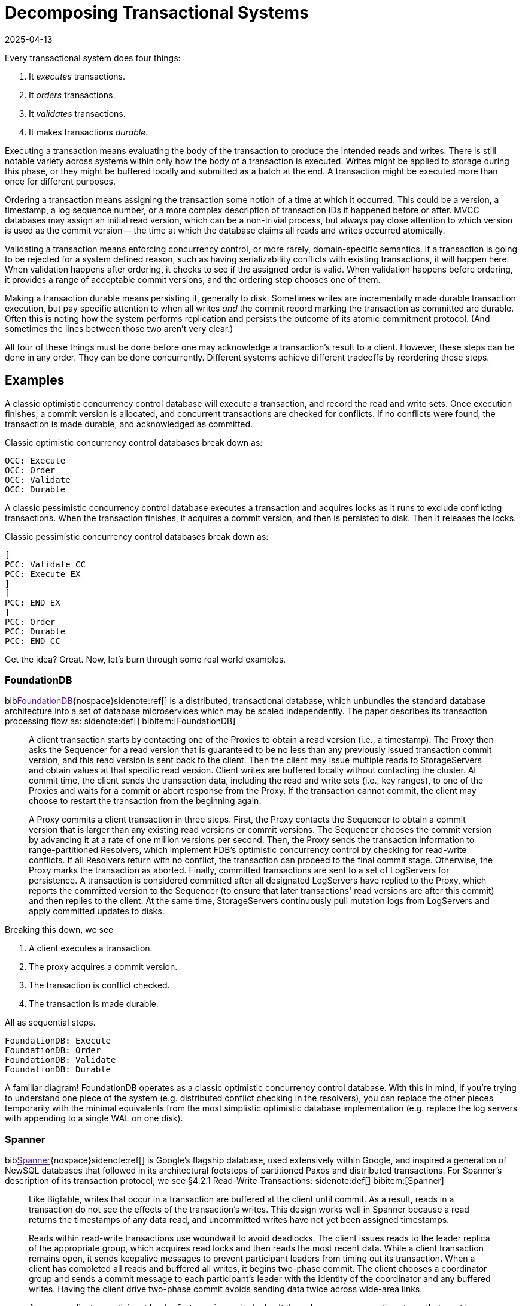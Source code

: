 = Decomposing Transactional Systems
:revdate: 2025-04-13
:draft: true
:bibtex-file: 2025-decomposing-transactional-systems.bib
:page-hook-preamble: false
:page-hook: Every transactional system must execute, order, validate, and durably record transactions.

:section: §

Every transactional system does four things:

1. It _executes_ transactions.
2. It _orders_ transactions.
3. It _validates_ transactions.
4. It makes transactions _durable_.

Executing a transaction means evaluating the body of the transaction to produce the intended reads and writes.  There is still notable variety across systems within only how the body of a transaction is executed.  Writes might be applied to storage during this phase, or they might be buffered locally and submitted as a batch at the end.  A transaction might be executed more than once for different purposes.

Ordering a transaction means assigning the transaction some notion of a time at which it occurred.  This could be a version, a timestamp, a log sequence number, or a more complex description of transaction IDs it happened before or after.  MVCC databases may assign an initial read version, which can be a non-trivial process, but always pay close attention to which version is used as the commit version -- the time at which the database claims all reads and writes occurred atomically.

Validating a transaction means enforcing concurrency control, or more rarely, domain-specific semantics.  If a transaction is going to be rejected for a system defined reason, such as having serializability conflicts with existing transactions, it will happen here.  When validation happens after ordering, it checks to see if the assigned order is valid.  When validation happens before ordering, it provides a range of acceptable commit versions, and the ordering step chooses one of them.

Making a transaction durable means persisting it, generally to disk.  Sometimes writes are incrementally made durable transaction execution, but pay specific attention to when all writes _and_ the commit record marking the transaction as committed are durable.  Often this is noting how the system performs replication and persists the outcome of its atomic commitment protocol.  (And sometimes the lines between those two aren't very clear.)

All four of these things must be done before one may acknowledge a transaction's result to a client.  However, these steps can be done in any order.  They can be done concurrently.  Different systems achieve different tradeoffs by reordering these steps.

////
two benefits:
- gives a place to start in analyzing a complex system
- replace the parts you're not working through with the simplest equivalents
////

== Examples

A classic optimistic concurrency control database will execute a transaction, and record the read and write sets.  Once execution finishes, a commit version is allocated, and concurrent transactions are checked for conflicts.  If no conflicts were found, the transaction is made durable, and acknowledged as committed.  

Classic optimistic concurrency control databases break down as:

[dbdiag-spans]
----
OCC: Execute
OCC: Order
OCC: Validate
OCC: Durable
----

A classic pessimistic concurrency control database executes a transaction and acquires locks as it runs to exclude conflicting transactions.  When the transaction finishes, it acquires a commit version, and then is persisted to disk.  Then it releases the locks.

Classic pessimistic concurrency control databases break down as:

[dbdiag-spans]
----
[
PCC: Validate CC
PCC: Execute EX
]
[
PCC: END EX
]
PCC: Order
PCC: Durable 
PCC: END CC
----

Get the idea?  Great.  Now, let's burn through some real world examples.

=== FoundationDB

biblink:[FoundationDB]{nospace}sidenote:ref[] is a distributed, transactional database, which unbundles the standard database architecture into a set of database microservices which may be scaled independently.  The paper describes its transaction processing flow as:
[.aside]#sidenote:def[] bibitem:[FoundationDB]#

[quote]
____
A client transaction starts by contacting one of the Proxies to obtain
a read version (i.e., a timestamp). The Proxy then asks the Sequencer
for a read version that is guaranteed to be no less than any
previously issued transaction commit version, and this read version
is sent back to the client. Then the client may issue multiple reads
to StorageServers and obtain values at that specific read version.
Client writes are buffered locally without contacting the cluster.
At commit time, the client sends the transaction data, including
the read and write sets (i.e., key ranges), to one of the Proxies
and waits for a commit or abort response from the Proxy. If the
transaction cannot commit, the client may choose to restart the
transaction from the beginning again.

A Proxy commits a client transaction in three steps. First, the
Proxy contacts the Sequencer to obtain a commit version that is
larger than any existing read versions or commit versions. The
Sequencer chooses the commit version by advancing it at a rate of
one million versions per second. Then, the Proxy sends the transaction
information to range-partitioned Resolvers, which implement
FDB's optimistic concurrency control by checking for read-write
conflicts. If all Resolvers return with no conflict, the transaction
can proceed to the final commit stage. Otherwise, the Proxy marks
the transaction as aborted. Finally, committed transactions are sent
to a set of LogServers for persistence. A transaction is considered
committed after all designated LogServers have replied to the
Proxy, which reports the committed version to the Sequencer (to
ensure that later transactions' read versions are after this commit)
and then replies to the client. At the same time, StorageServers
continuously pull mutation logs from LogServers and apply committed
updates to disks.
____

Breaking this down, we see

. A client executes a transaction.
. The proxy acquires a commit version.
. The transaction is conflict checked.
. The transaction is made durable.

All as sequential steps.

[dbdiag-spans]
----
FoundationDB: Execute
FoundationDB: Order
FoundationDB: Validate
FoundationDB: Durable
----

A familiar diagram!  FoundationDB operates as a classic optimistic concurrency control database.  With this in mind, if you're trying to understand one piece of the system (e.g. distributed conflict checking in the resolvers), you can replace the other pieces temporarily with the minimal equivalents from the most simplistic optimistic database implementation (e.g. replace the log servers with appending to a single WAL on one disk).

=== Spanner

biblink:[Spanner]{nospace}sidenote:ref[] is Google's flagship database, used extensively within Google, and inspired a generation of NewSQL databases that followed in its architectural footsteps of partitioned Paxos and distributed transactions.  For Spanner's description of its transaction protocol, we see {section}4.2.1 Read-Write Transactions:
[.aside]#sidenote:def[] bibitem:[Spanner]#

[quote]
____
Like Bigtable, writes that occur in a transaction are
buffered at the client until commit. As a result, reads
in a transaction do not see the effects of the transaction's
writes. This design works well in Spanner because a read
returns the timestamps of any data read, and uncommitted writes have not yet been assigned timestamps.

Reads within read-write transactions use woundwait to avoid deadlocks. The client issues reads
to the leader replica of the appropriate group, which
acquires read locks and then reads the most recent
data. While a client transaction remains open, it sends
keepalive messages to prevent participant leaders from
timing out its transaction. When a client has completed
all reads and buffered all writes, it begins two-phase
commit. The client chooses a coordinator group and
sends a commit message to each participant's leader with
the identity of the coordinator and any buffered writes.
Having the client drive two-phase commit avoids sending data twice across wide-area links.

A non-coordinator-participant leader first acquires
write locks. It then chooses a prepare timestamp that
must be larger than any timestamps it has assigned to previous transactions (to preserve monotonicity), and logs a
prepare record through Paxos. Each participant then notifies the coordinator of its prepare timestamp.

The coordinator leader also first acquires write locks,
but skips the prepare phase. It chooses a timestamp for
the entire transaction after hearing from all other participant leaders. The commit timestamp s must be greater or
equal to all prepare timestamps (to satisfy the constraints
discussed in Section 4.1.3), greater than TT.now().latest
at the time the coordinator received its commit message,
and greater than any timestamps the leader has assigned
to previous transactions (again, to preserve monotonicity). The coordinator leader then logs a commit record
through Paxos (or an abort if it timed out while waiting
on the other participants).

Before allowing any coordinator replica to apply
the commit record, the coordinator leader waits until
TT.after(s), so as to obey the commit-wait rule described
in Section 4.1.2. Because the coordinator leader chose s
based on TT.now().latest, and now waits until that timestamp is guaranteed to be in the past, the expected wait
is at least 2 * epsilon. This wait is typically overlapped with
Paxos communication. After commit wait, the coordinator sends the commit timestamp to the client and all
other participant leaders. Each participant leader logs the
transaction's outcome through Paxos. All participants
apply at the same timestamp and then release locks.
____

So Spanner is a bit more complicated, but breaks down as:

. The execute and validate steps seem to be intertwined, as read locks are acquired while the transaction executes.
. Writes are buffered until the client is ready to commit.
. 2PC is started to check if the transaction can commit on all participants.
. After the coordinator has heard all of the minimum required timestamps from its participants during the 2PC Prepare, it decides the final commit version.
. The transaction is then made durable.
. Finally, read and write locks are released.

Drawing this out, Spanner looks like:

[dbdiag-spans]
----
[
Spanner: Validate CC
Spanner: Execute EX
]
[
Spanner: END EX
]
Spanner: Order
Spanner: Durable 
Spanner: END CC
----

Oh hey, it still looks exactly like a classic pessimistic concurrency control database.  So despite the significantly more complicated explanation of how transactions are executed, it's reasonable to approach the paper from the viewpoint of "How does this end up being equal to SERIALIZABLE MySQL?", and you can think through how the two systems differ piece by piece.

=== TAPIR

biblink:[TAPIR]{nospace}sidenote:ref[] is a strictly serializable database advertising itself as an improvement on Spanner that can commit transactions with better latency and throughput through the use of its novel replication protocol. The core of TAPIR is described in {section}5.2.1:
[.aside]#sidenote:def[] bibitem:[TAPIR]#

[quote]
____
We begin with TAPIR's protocol for executing transactions.

1. For `Write(key, object)`, the client buffers `key` and `object` in
the write set until commit and returns immediately.
2. For `Read(key)`, if `key` is in the transaction's write set, the
client returns `object` from the write set. If the transaction
has already read `key`, it returns a cached copy. Otherwise,
the client sends `Read(key)` to the replica.
3. On receiving `Read`, the replica returns `object` and `version`,
where `object` is the latest version of `key` and `version` is the
timestamp of the transaction that wrote that version.
4. On response, the client puts `(key, version)` into the transaction's read set and returns `object` to the application.

Once the application calls Commit or Abort, the execution
phase finishes. To commit, the TAPIR client coordinates
across all participants -- the shards that are responsible for
the keys in the read or write set -- to find a single timestamp,
consistent with the strict serial order of transactions, to assign
the transaction's reads and writes, as follows:

1. The TAPIR client selects a proposed timestamp. Proposed
timestamps must be unique, so clients use a tuple of their
local time and their client id.
2. The TAPIR client invokes `Prepare(txn, timestamp)` as an
IR consensus operation, where `timestamp` is the proposed
timestamp and `txn` includes the transaction id (`txn.id`)
and the transaction read (`txn.read set`) and write sets
(`txn.write set`). The client invokes Prepare on all participants
through IR as a consensus operations.
3. Each TAPIR replica that receives Prepare (invoked by IR
through ExecConsensus) first checks its transaction log for
`txn.id`. If found, it returns PREPARE-OK if the transaction
committed or ABORT if the transaction aborted.
4. Otherwise, the replica checks if txn.id is already in its
prepared list. If found, it returns PREPARE-OK.
5. Otherwise, the replica runs TAPIR's OCC validation
checks, which check for conflicts with the transaction's
read and write sets at timestamp, shown in Figure 8.
6. Once the TAPIR client receives results from all shards, the
client sends `Commit(txn, timestamp)` if all shards replied
PREPARE-OK or `Abort(txn, timestamp)` if any shards
replied ABORT or ABSTAIN. If any shards replied RETRY,
then the client retries with a new proposed timestamp (up
to a set limit of retries).
7. On receiving a Commit, the TAPIR replica: (1) commits the
transaction to its transaction log, (2) updates its versioned
store with w, (3) removes the transaction from its prepared
list (if it is there), and (4) responds to the client.
8. On receiving a Abort, the TAPIR replica: (1) logs the
abort, (2) removes the transaction from its prepared list (if
it is there), and (3) responds to the client.
____

Which initially feels like a lot of description to work through, but it breaks down into separable pieces pretty well.  The first half describes executing the transaction, so Execute goes first.  (1) of the second half says "pick a proposed timestamp", which is used for transaction commit, so Order goes next.  The core of the TAPIR protocol then describes each replica running an OCC check (Validate) and persisting its result (Durable), we'll say those are concurrent operations. Thus, our diagram looks like:

[dbdiag-spans]
----
TAPIR: Execute
TAPIR: Order
[
TAPIR: Validate CC
TAPIR: Durable DR
]
[
TAPIR: END DR
TAPIR: END CC
]
----

This also highlights the key aspect of TAPIR: its blending of the concurrency control validation and commit outcome persistence protocols.

Tangentially, TAPIR was the inspiration behind this way of decomposing databases, as it included a nice diagram which I occasionally fell back to when reading papers:

image::tapir-diagram.png[embed=true,align=center]

And this taxonomy is just adding transaction execution, and looking at how those layers are executed across a dimension of time as well.
////
=== CockroachDB

The CockroachDB paper focuses more on the novel optimizations they applied to the transaction protocol (statement pipelining, parallel commit, and read restarts) than the core of the transaction protocol itself.  I'll instead pull quotes from the CockroachDB's design doc, specifically the Lock-Free Distributed Transactions section.

[quote]
____
____

[dbdiag-spans]
----
Cockroach: Order
[
Cockroach: Validate CC
Cockroach: Execute EX
]
[
Cockroach: END EX
Cockroach: END CC
]
Cockroach: Durable
----

With "Classic Optimistic Concurrency Control" and FoundationDB, we looked at _backwards-validating OCC_.  Cockroach utilized _forward-validating OCC_, which as we see executes similarly to pessimistic concurrency control.
////

=== Calvin

biblink:[Calvin]{nospace}sidenote:ref[] is the iconic system for deterministic databases, and subsequent papers improving on various aspects of its design all share the same overall characteristics.  In {section}3 System Architecture, Calvin's architecture is introduced as:
[.aside]#sidenote:def[] bibitem:[Calvin]#

[quote]
____
The essence of Calvin lies in separating the system into three separate layers of processing:

• The sequencing layer (or “sequencer”) intercepts transactional inputs and places them into a global transactional input
sequence—this sequence will be the order of transactions to
which all replicas will ensure serial equivalence during their
execution. The sequencer therefore also handles the replication and logging of this input sequence.
• The scheduling layer (or “scheduler”) orchestrates transaction execution using a deterministic locking scheme to guarantee equivalence to the serial order specified by the sequencing layer while allowing transactions to be executed concurrently by a pool of transaction execution threads. (Although
they are shown below the scheduler components in Figure 1,
these execution threads conceptually belong to the scheduling layer.)
• The storage layer handles all physical data layout. Calvin
transactions access data using a simple CRUD interface; any
storage engine supporting a similar interface can be plugged
into Calvin fairly easily.
____

This means Calvin breaks down as:

. Sequence the transaction into a global log.
. Make the log durable.
. Take locks to know when one can safely execute in the serial order despite concurrency.
. Execute the transaction.
. Drop all locks acquired.

[dbdiag-spans]
----
Calvin: Order
Calvin: Durable
Calvin: Validate CC
Calvin: Execute
Calvin: END CC
----

Calvin is the most well known example of a database which does *not* execute transactions before committing them. It gains some significant advantages from this, in that its commit process is completely immune to contention in the workload, and some disadvantages, in that long running transactions will stall any later committed transactions from executing.

=== CURP

biblink:[CommutativeRaft]{nospace}sidenote:ref[] defines a Consistent Unordered Replication Protocol (CURP), that allows clients to replicate requests that have not yet been ordered, as long as they are commutative. {section}2 "Separating Durability from Ordering" offers a quick definition of the system:
[.aside]#sidenote:def[] bibitem:[CommutativeRaft]#

[quote]
____
The key idea of CURP is to separate durability and
consistent ordering, so update operations can be done in 1
RTT in the normal case. Instead of replicating totally ordered
operations in 2 RTTs, CURP achieves durability without
ordering and uses the commutativity of operations to defer
agreement on operation order.

To achieve durability in 1 RTT, CURP clients directly
record their requests in temporary storage, called a witness,
without serializing them through masters. As shown in Figure 1,
witnesses do not carry ordering information, so clients
can directly record operations into witnesses in parallel with
sending operations to masters so that all requests will finish in
1 RTT. In addition to the unordered replication to witnesses,
masters still replicate ordered data to backups, but do so
asynchronously after sending the execution results back to the
clients. 
____

Clients broadcast the read and write set of an executed transaction (Execute is first) to both the leader and all the followers of a replication group.  Each replica checks for conflicts and records the transaction locally (Validate and Durable).  After replying to the client, the transactions are ordered (Order).  Thus, we have:

[dbdiag-spans]
----
CURP: Execute
[
CURP: Validate CC
CURP: Durable DR
]
[
CURP: END DR
CURP: END CC
]
CURP: Order
----

Which also very nicely shows how CURP is rather unique: ordering transactions is the last thing that it does, and ordering transactions last is how it derives all of its advantages.


=== TicToc

biblink:[TicToc]{nospace}sidenote:ref[] introduces itself as a new transaction protocol that assigns read and write timestamps to data items and uses them to lazily compute a valid commit timestamp for each transaction. Doing so removes the need for centralized timestamp allocation, and commits transactions that would be aborted by conventional timestamp ordering schemes.
[.aside]#sidenote:def[] bibitem:[TicToc]#

Sounds cool.  Stitching together some pieces of text from {section}3.2 Protocol Specification so that they read well in order, the transaction protocol is described as:

[quote]
____
In the read phase, the DBMS maintains a separate read set and write set of tuples for each transaction. During this phase, accessed tuples are
copied to the read set and modified tuples are written to the write
set, which is only visible to the current transaction. Each entry in
the read or write set is encoded as {tuple, data, wts, rts}, where
tuple is a pointer to the tuple in the database, data is the data value
of the tuple, and wts and rts are the timestamps copied from the tuple when it was accessed by the transaction. For a read set entry, TicToc maintains the invariant that the version is valid from wts to rts in timestamp order.

The first step of the validation phase is to lock
all the tuples in the transaction's write set in their primary key order
to prevent other transactions from updating the rows concurrently.
Using this fixed locking order guarantees that there are no deadlocks with other transactions committing at the same time.

The second step in the validation phase is to compute the transaction's commit timestamp from the timestamps stored within each
tuple entry in its read/write sets. For a
tuple in the read set but not in the write set, the commit timestamp
should be no less than its wts since the tuple would have a different version before this timestamp. For a tuple in the transaction's
write set, however, the commit timestamp needs to be no less than
its current rts + 1 since the previous version was valid till rts.

In the last step, the algorithm validates the tuples in the transaction's read set. If the transaction's commit_ts is less than or equal
to the rts of the read set entry, then the invariant wts ≤ commit_ts
≤ rts holds. This means that the tuple version read by the transaction is valid at commit_ts, and thus no further action is required.
If the entry's rts is less than commit_ts, however, it is not clear
whether the local value is still valid or not at commit_ts. It is possible that another transaction has modified the tuple at a logical time
between the local rts and commit_ts, which means the transaction
has to abort. Otherwise, if no other transaction has modified the
tuple, rts can be extended to be greater than or equal to commit_ts,
making the version valid at commit_ts.

Finally, if all of the tuples that the transaction accessed pass validation, then the transaction enters the write phase. In this phase the transaction's write set is written to the
database.
____

And so breaking that down, we see:

. The transaction is executed, with writes buffered until commit.
. _While_ the transaction executes, timestamps are recorded which narrow the possible range of commit versions.
. Once validation begins, a final commit timestamp is chosen and checked for conflicts.
. If all other steps are successful, the transaction is finally made durable.

Thus, the diagram looks something like:

[dbdiag-spans]
----
[
TicToc: Execute EX
TicToc: Order OD
]
TicToc: END EX
TicToc: Validate CC
TicToc: END OD
TicToc: END CC
TicToc: Durable
----

TicToc does _dynamic timestamp assignment_.  Instead of choosing a choosing a timestamp before execution, or proposing a timestamp right before commit, it narrows ranges of possible commit timestamps as it executes.

== Homework

With this in mind, here's a completely arbitrary sampling{nospace}sidenote:ref[] of some further systems from the top of my mind which all do transaction processing in rather different ways that you can use for practice:
[.aside]#sidenote:def[] Feel free to send me your favorite wacky transaction processing papers for inclusion too!#

* https://dl.acm.org/doi/pdf/10.1145/3318464.3386134[CockroachDB: The Resilient Geo-Distributed SQL Database]
** But start with https://www.cockroachlabs.com/docs/stable/architecture/transaction-layer[the transaction layer docs], and then add the parallel commit and read restarts optimizations as a later step.
* https://www.vldb.org/pvldb/vol12/p1471-fan.pdf[Ocean Vista: Gossip-Based Visibility Control for Speedy Geo-Distributed Transactions]
* https://www.usenix.org/conference/osdi23/presentation/eldeeb[Chardonnay: Fast and General Datacenter Transactions for On-Disk Databases]
* https://rescrv.net/papers/warp-tech-report.pdf[Warp: Lightweight Multi-Key Transactions for Key-Value Stores]
* https://www.usenix.org/system/files/conference/osdi14/osdi14-paper-mu.pdf[Extracting More Concurrency from Distributed Transactions] (ROCOCO)
* https://www.usenix.org/system/files/conference/atc12/atc12-final118.pdf[Granola: Low-Overhead Distributed Transaction Coordination]

== Composing Transactional Systems

A fun part of such a decomposition is that it can be inverted to raise fun questions.  Draw an arbitrary diagram.  Now answer the question: how would I need to design a database such that it would decompose to this diagram?

From all the possible orderings and sets of concurrently executing steps, there's ~74 different types of databases that can exist.  We've covered only a few of those, but each of them derives some interesting property from its different ordering of the steps of transaction processing.  Looking for a novel transactional system to build and publish about?  Find an ordering which hasn't been well explored in the literature before, design a system that executes transactions in that fashion, and then figure out what it's uniquely good and bad at.

.A Big List of Every Possible Ordering
[%collapsible]
====
----
Execute -> Order -> Durable -> Validate
Execute -> Order -> Validate -> Durable
Execute -> Durable -> Order -> Validate
Execute -> Durable -> Validate -> Order
Execute -> Validate -> Order -> Durable
Execute -> Validate -> Durable -> Order
Order -> Execute -> Durable -> Validate
Order -> Execute -> Validate -> Durable
Order -> Durable -> Execute -> Validate
Order -> Durable -> Validate -> Execute
Order -> Validate -> Execute -> Durable
Order -> Validate -> Durable -> Execute
Durable -> Execute -> Order -> Validate
Durable -> Execute -> Validate -> Order
Durable -> Order -> Execute -> Validate
Durable -> Order -> Validate -> Execute
Durable -> Validate -> Execute -> Order
Durable -> Validate -> Order -> Execute
Validate -> Execute -> Order -> Durable
Validate -> Execute -> Durable -> Order
Validate -> Order -> Execute -> Durable
Validate -> Order -> Durable -> Execute
Validate -> Durable -> Execute -> Order
Validate -> Durable -> Order -> Execute

{Execute, Order} -> Durable -> Validate
Execute -> {Durable, Order} -> Validate
Execute -> Order -> {Durable, Validate}
{Execute, Order} -> Validate -> Durable
Execute -> {Order, Validate} -> Durable
{Durable, Execute} -> Order -> Validate
Execute -> Durable -> {Order, Validate}
{Durable, Execute} -> Validate -> Order
Execute -> {Durable, Validate} -> Order
{Execute, Validate} -> Order -> Durable
Execute -> Validate -> {Durable, Order}
{Execute, Validate} -> Durable -> Order
Order -> {Durable, Execute} -> Validate
Order -> Execute -> {Durable, Validate}
Order -> {Execute, Validate} -> Durable
{Durable, Order} -> Execute -> Validate
Order -> Durable -> {Execute, Validate}
{Durable, Order} -> Validate -> Execute
Order -> {Durable, Validate} -> Execute
{Order, Validate} -> Execute -> Durable
Order -> Validate -> {Durable, Execute}
{Order, Validate} -> Durable -> Execute
Durable -> {Execute, Order} -> Validate
Durable -> Execute -> {Order, Validate}
Durable -> {Execute, Validate} -> Order
Durable -> Order -> {Execute, Validate}
Durable -> {Order, Validate} -> Execute
{Durable, Validate} -> Execute -> Order
Durable -> Validate -> {Execute, Order}
{Durable, Validate} -> Order -> Execute
Validate -> {Execute, Order} -> Durable
Validate -> Execute -> {Durable, Order}
Validate -> {Durable, Execute} -> Order
Validate -> Order -> {Durable, Execute}
Validate -> {Durable, Order} -> Execute
Validate -> Durable -> {Execute, Order}

{Execute, Order} -> {Durable, Validate}
{Execute, Validate} -> {Durable, Order}
{Durable, Execute} -> {Order, Validate}
{Durable, Order} -> {Execute, Validate}
{Order, Validate} -> {Durable, Execute}
{Durable, Validate} -> {Execute, Order}

Execute -> {Order, Durable, Validate}
{Order, Durable, Validate} -> Execute
Order -> {Execute, Durable, Validate}
{Execute, Durable, Validate} -> Order
Durable -> {Execute, Order, Validate}
{Execute, Order, Validate} -> Durable
Validate -> {Execute, Order, Durable}
{Execute, Order, Durable} -> Validate

{Execute, Order, Durable, Validate}
----
====